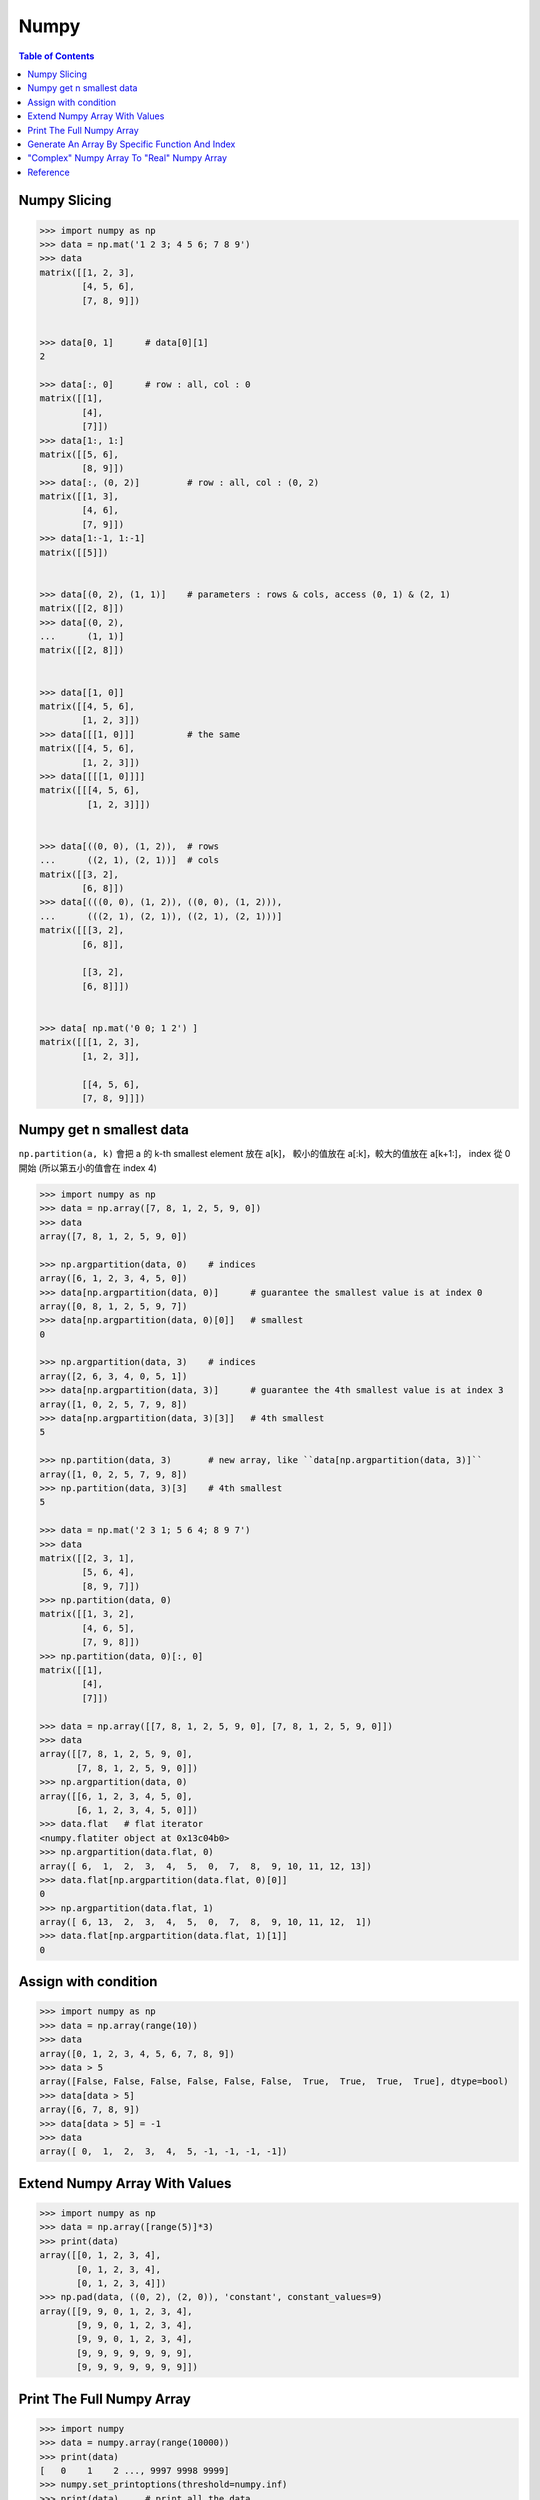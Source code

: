 ========================================
Numpy
========================================

.. contents:: Table of Contents


Numpy Slicing
========================================

.. code-block:: python

    >>> import numpy as np
    >>> data = np.mat('1 2 3; 4 5 6; 7 8 9')
    >>> data
    matrix([[1, 2, 3],
            [4, 5, 6],
            [7, 8, 9]])


    >>> data[0, 1]      # data[0][1]
    2

    >>> data[:, 0]      # row : all, col : 0
    matrix([[1],
            [4],
            [7]])
    >>> data[1:, 1:]
    matrix([[5, 6],
            [8, 9]])
    >>> data[:, (0, 2)]         # row : all, col : (0, 2)
    matrix([[1, 3],
            [4, 6],
            [7, 9]])
    >>> data[1:-1, 1:-1]
    matrix([[5]])


    >>> data[(0, 2), (1, 1)]    # parameters : rows & cols, access (0, 1) & (2, 1)
    matrix([[2, 8]])
    >>> data[(0, 2),
    ...      (1, 1)]
    matrix([[2, 8]])


    >>> data[[1, 0]]
    matrix([[4, 5, 6],
            [1, 2, 3]])
    >>> data[[[1, 0]]]          # the same
    matrix([[4, 5, 6],
            [1, 2, 3]])
    >>> data[[[[1, 0]]]]
    matrix([[[4, 5, 6],
             [1, 2, 3]]])


    >>> data[((0, 0), (1, 2)),  # rows
    ...      ((2, 1), (2, 1))]  # cols
    matrix([[3, 2],
            [6, 8]])
    >>> data[(((0, 0), (1, 2)), ((0, 0), (1, 2))),
    ...      (((2, 1), (2, 1)), ((2, 1), (2, 1)))]
    matrix([[[3, 2],
            [6, 8]],

            [[3, 2],
            [6, 8]]])


    >>> data[ np.mat('0 0; 1 2') ]
    matrix([[[1, 2, 3],
            [1, 2, 3]],

            [[4, 5, 6],
            [7, 8, 9]]])


Numpy get n smallest data
========================================

``np.partition(a, k)`` 會把 a 的 k-th smallest element 放在 a[k]，
較小的值放在 a[:k]，較大的值放在 a[k+1:]，
index 從 0 開始 (所以第五小的值會在 index 4)

.. code-block:: python

    >>> import numpy as np
    >>> data = np.array([7, 8, 1, 2, 5, 9, 0])
    >>> data
    array([7, 8, 1, 2, 5, 9, 0])

    >>> np.argpartition(data, 0)    # indices
    array([6, 1, 2, 3, 4, 5, 0])
    >>> data[np.argpartition(data, 0)]      # guarantee the smallest value is at index 0
    array([0, 8, 1, 2, 5, 9, 7])
    >>> data[np.argpartition(data, 0)[0]]   # smallest
    0

    >>> np.argpartition(data, 3)    # indices
    array([2, 6, 3, 4, 0, 5, 1])
    >>> data[np.argpartition(data, 3)]      # guarantee the 4th smallest value is at index 3
    array([1, 0, 2, 5, 7, 9, 8])
    >>> data[np.argpartition(data, 3)[3]]   # 4th smallest
    5

    >>> np.partition(data, 3)       # new array, like ``data[np.argpartition(data, 3)]``
    array([1, 0, 2, 5, 7, 9, 8])
    >>> np.partition(data, 3)[3]    # 4th smallest
    5

    >>> data = np.mat('2 3 1; 5 6 4; 8 9 7')
    >>> data
    matrix([[2, 3, 1],
            [5, 6, 4],
            [8, 9, 7]])
    >>> np.partition(data, 0)
    matrix([[1, 3, 2],
            [4, 6, 5],
            [7, 9, 8]])
    >>> np.partition(data, 0)[:, 0]
    matrix([[1],
            [4],
            [7]])

    >>> data = np.array([[7, 8, 1, 2, 5, 9, 0], [7, 8, 1, 2, 5, 9, 0]])
    >>> data
    array([[7, 8, 1, 2, 5, 9, 0],
           [7, 8, 1, 2, 5, 9, 0]])
    >>> np.argpartition(data, 0)
    array([[6, 1, 2, 3, 4, 5, 0],
           [6, 1, 2, 3, 4, 5, 0]])
    >>> data.flat   # flat iterator
    <numpy.flatiter object at 0x13c04b0>
    >>> np.argpartition(data.flat, 0)
    array([ 6,  1,  2,  3,  4,  5,  0,  7,  8,  9, 10, 11, 12, 13])
    >>> data.flat[np.argpartition(data.flat, 0)[0]]
    0
    >>> np.argpartition(data.flat, 1)
    array([ 6, 13,  2,  3,  4,  5,  0,  7,  8,  9, 10, 11, 12,  1])
    >>> data.flat[np.argpartition(data.flat, 1)[1]]
    0


Assign with condition
========================================

.. code-block:: python

    >>> import numpy as np
    >>> data = np.array(range(10))
    >>> data
    array([0, 1, 2, 3, 4, 5, 6, 7, 8, 9])
    >>> data > 5
    array([False, False, False, False, False, False,  True,  True,  True,  True], dtype=bool)
    >>> data[data > 5]
    array([6, 7, 8, 9])
    >>> data[data > 5] = -1
    >>> data
    array([ 0,  1,  2,  3,  4,  5, -1, -1, -1, -1])


Extend Numpy Array With Values
========================================

.. code-block:: python

    >>> import numpy as np
    >>> data = np.array([range(5)]*3)
    >>> print(data)
    array([[0, 1, 2, 3, 4],
           [0, 1, 2, 3, 4],
           [0, 1, 2, 3, 4]])
    >>> np.pad(data, ((0, 2), (2, 0)), 'constant', constant_values=9)
    array([[9, 9, 0, 1, 2, 3, 4],
           [9, 9, 0, 1, 2, 3, 4],
           [9, 9, 0, 1, 2, 3, 4],
           [9, 9, 9, 9, 9, 9, 9],
           [9, 9, 9, 9, 9, 9, 9]])


Print The Full Numpy Array
========================================

.. code-block:: python

    >>> import numpy
    >>> data = numpy.array(range(10000))
    >>> print(data)
    [   0    1    2 ..., 9997 9998 9999]
    >>> numpy.set_printoptions(threshold=numpy.inf)
    >>> print(data)     # print all the data


Generate An Array By Specific Function And Index
================================================

.. code-block:: python

    >>> import numpy
    >>> numpy.fromfunction(lambda x, y: x+y, (3, 3), dtype=int)
    array([[0, 1, 2],
           [1, 2, 3],
           [2, 3, 4]])
    >>> numpy.fromfunction(lambda x, y: (-1)**(x+y), (3, 3), dtype=int)
    array([[ 1, -1,  1],
           [-1,  1, -1],
           [ 1, -1,  1]])
    #
    # numpy.fromfunction
    #
    #     function accept coordinate
    #     shape of array you want


"Complex" Numpy Array To "Real" Numpy Array
===========================================

.. code-block:: python

    >>> data = np.array([i+i*2j for i in range(10)])
    >>> data
    array([ 0. +0.j,  1. +2.j,  2. +4.j,  3. +6.j,  4. +8.j,  5.+10.j,
            6.+12.j,  7.+14.j,  8.+16.j,  9.+18.j])
    >>> data.real
    array([ 0.,  1.,  2.,  3.,  4.,  5.,  6.,  7.,  8.,  9.])
    >>> data.imag
    array([  0.,   2.,   4.,   6.,   8.,  10.,  12.,  14.,  16.,  18.])


Reference
========================================

* `NumPy Reference <http://docs.scipy.org/doc/numpy-dev/reference/>`_
* `scipy array tip sheet <http://pages.physics.cornell.edu/~myers/teaching/ComputationalMethods/python/arrays.html>`_
* `Wikipedia - NumPy <https://en.wikipedia.org/wiki/NumPy>`_
